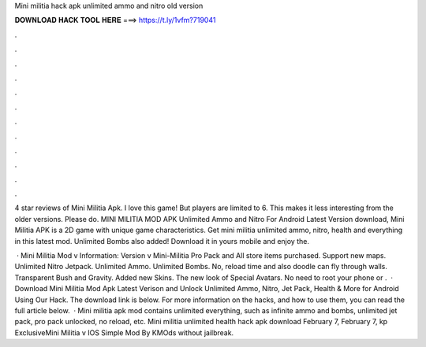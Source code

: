 Mini militia hack apk unlimited ammo and nitro old version



𝐃𝐎𝐖𝐍𝐋𝐎𝐀𝐃 𝐇𝐀𝐂𝐊 𝐓𝐎𝐎𝐋 𝐇𝐄𝐑𝐄 ===> https://t.ly/1vfm?719041



.



.



.



.



.



.



.



.



.



.



.



.

4 star reviews of Mini Militia Apk. I love this game! But players are limited to 6. This makes it less interesting from the older versions. Please do. MINI MILITIA MOD APK Unlimited Ammo and Nitro For Android Latest Version download, Mini Militia APK is a 2D game with unique game characteristics. Get mini militia unlimited ammo, nitro, health and everything in this latest mod. Unlimited Bombs also added! Download it in yours mobile and enjoy the.

 · Mini Militia Mod v Information: Version v Mini-Militia Pro Pack and All store items purchased. Support new maps. Unlimited Nitro Jetpack. Unlimited Ammo. Unlimited Bombs. No, reload time and also doodle can fly through walls. Transparent Bush and Gravity. Added new Skins. The new look of Special Avatars. No need to root your phone or .  · Download Mini Militia Mod Apk Latest Verison and Unlock Unlimited Ammo, Nitro, Jet Pack, Health & More for Android Using Our Hack. The download link is below. For more information on the hacks, and how to use them, you can read the full article below.  · Mini militia apk mod contains unlimited everything, such as infinite ammo and bombs, unlimited jet pack, pro pack unlocked, no reload, etc. Mini militia unlimited health hack apk download February 7, February 7, kp ExclusiveMini Militia v IOS Simple Mod By KMOds without jailbreak.
